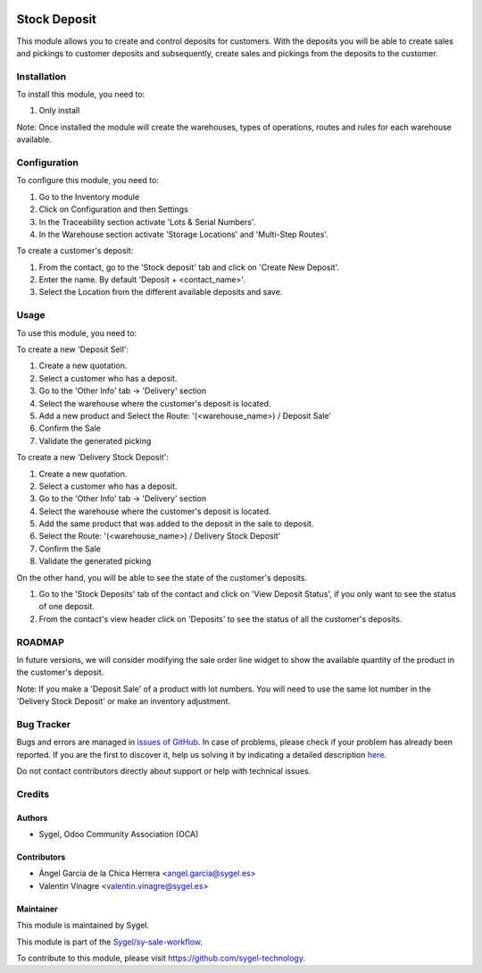 .. image:: https://img.shields.io/badge/licence-AGPL--3-blue.svg
	:target: http://www.gnu.org/licenses/agpl
	:alt: License: AGPL-3

=============
Stock Deposit
=============

This module allows you to create and control deposits for customers. 
With the deposits you will be able to create sales and pickings to customer deposits and subsequently, create sales and pickings from the deposits to the customer.


Installation
============

To install this module, you need to:

#. Only install

Note: Once installed the module will create the warehouses, types of operations, routes and rules for each warehouse available.


Configuration
=============

To configure this module, you need to:

#. Go to the Inventory module
#. Click on Configuration and then Settings
#. In the Traceability section activate 'Lots & Serial Numbers'.
#. In the Warehouse section activate 'Storage Locations' and 'Multi-Step Routes'.

To create a customer's deposit:

#. From the contact, go to the 'Stock deposit' tab and click on 'Create New Deposit'.
#. Enter the name. By default 'Deposit + <contact_name>'.
#. Select the Location from the different available deposits and save.


Usage
=====

To use this module, you need to:

To create a new 'Deposit Sell':

#. Create a new quotation.
#. Select a customer who has a deposit.
#. Go to the 'Other Info' tab -> 'Delivery' section 
#. Select the warehouse where the customer's deposit is located. 
#. Add a new product and Select the Route: '(<warehouse_name>) / Deposit Sale'
#. Confirm the Sale
#. Validate the generated picking

To create a new 'Delivery Stock Deposit':

#. Create a new quotation.
#. Select a customer who has a deposit.
#. Go to the 'Other Info' tab -> 'Delivery' section 
#. Select the warehouse where the customer's deposit is located.
#. Add the same product that was added to the deposit in the sale to deposit. 
#. Select the Route: '(<warehouse_name>) / Delivery Stock Deposit'
#. Confirm the Sale
#. Validate the generated picking

On the other hand, you will be able to see the state of the customer's deposits.

#. Go to the 'Stock Deposits' tab of the contact and click on 'View Deposit Status', if you only want to see the status of one deposit.
#. From the contact's view header click on 'Deposits' to see the status of all the customer's deposits.


ROADMAP
=======

In future versions, we will consider modifying the sale order line widget to show the available quantity of the product in the 
customer's deposit.

Note: If you make a 'Deposit Sale' of a product with lot numbers. You will need to use the same lot number in the 'Delivery Stock Deposit' or make an inventory adjustment.


Bug Tracker
===========

Bugs and errors are managed in `issues of GitHub <https://github.com/sygel-technology/sy-sale-workflow/issues>`_.
In case of problems, please check if your problem has already been
reported. If you are the first to discover it, help us solving it by indicating
a detailed description `here <https://github.com/sygel-technology/sy-sale-workflow/issues/new>`_.

Do not contact contributors directly about support or help with technical issues.


Credits
=======

Authors
~~~~~~~

* Sygel, Odoo Community Association (OCA)

Contributors
~~~~~~~~~~~~

* Ángel García de la Chica Herrera <angel.garcia@sygel.es>
* Valentin Vinagre <valentin.vinagre@sygel.es>

Maintainer
~~~~~~~~~~

This module is maintained by Sygel.

.. image:: https://www.sygel.es/logo.png
   :alt: Sygel
   :target: https://www.sygel.es

This module is part of the `Sygel/sy-sale-workflow <https://github.com/sygel-technology/sy-sale-workflow>`_.

To contribute to this module, please visit https://github.com/sygel-technology.